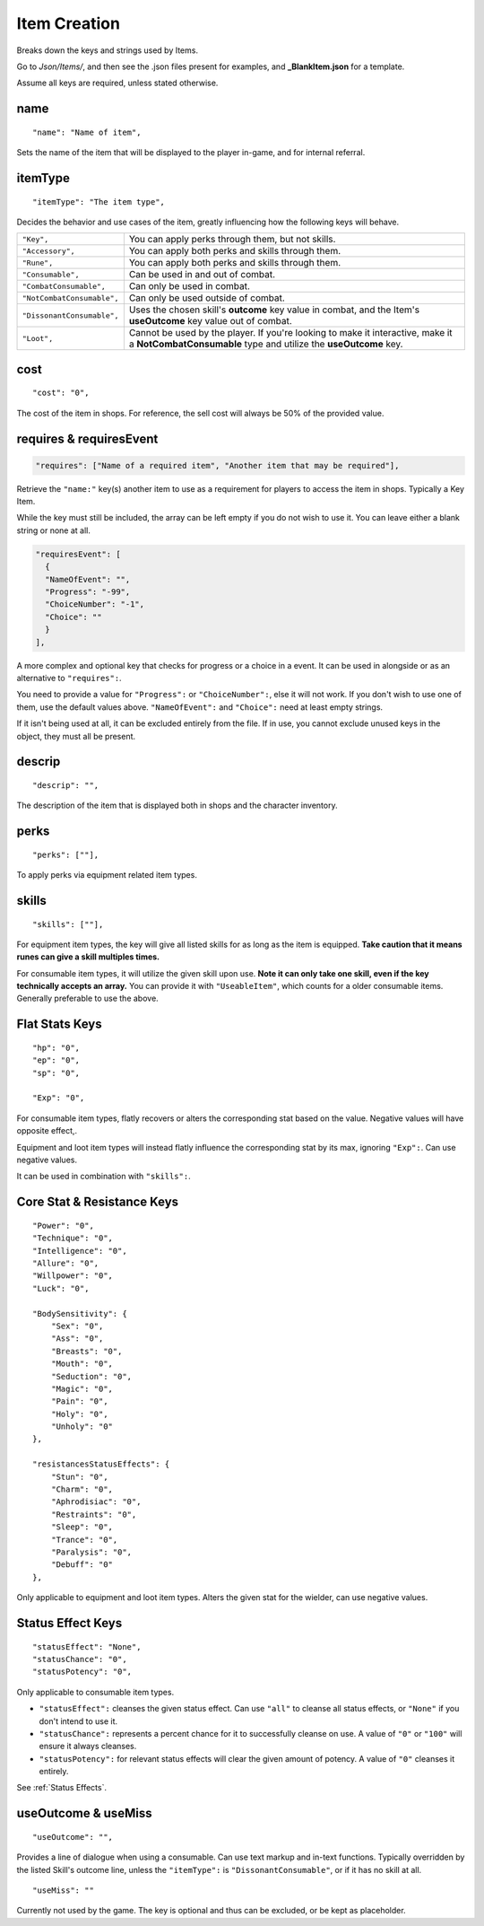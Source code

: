 .. _Item Creation:

**Item Creation**
==================
Breaks down the keys and strings used by Items.

Go to *Json/Items/*, and then see the .json files present for examples, and **_BlankItem.json** for a template.

.. If you have installed snippets, you can type .*blank* to instantly create a item snippet.

Assume all keys are required, unless stated otherwise.

**name**
---------
::

  "name": "Name of item",

Sets the name of the item that will be displayed to the player in-game, and for internal referral.

**itemType**
-------------
::

  "itemType": "The item type",

Decides the behavior and use cases of the item, greatly influencing how the following keys will behave.

.. list-table::
  :widths: 1 5

  * - ``"Key",``
    - You can apply perks through them, but not skills.
  * - ``"Accessory",``
    - You can apply both perks and skills through them.
  * - ``"Rune",``
    - You can apply both perks and skills through them.
  * - ``"Consumable",``
    - Can be used in and out of combat.
  * - ``"CombatConsumable",``
    - Can only be used in combat.
  * - ``"NotCombatConsumable",``
    - Can only be used outside of combat.
  * - ``"DissonantConsumable",``
    - Uses the chosen skill's **outcome** key value in combat, and the Item's **useOutcome** key value out of combat.
  * - ``"Loot",``
    - Cannot be used by the player. If you're looking to make it interactive, make it a **NotCombatConsumable** type and utilize the **useOutcome** key.

**cost**
---------
::

  "cost": "0",

The cost of the item in shops. For reference, the sell cost will always be 50% of the provided value.

**requires & requiresEvent**
-----------------------------
.. code-block:: javascript

  "requires": ["Name of a required item", "Another item that may be required"],

Retrieve the ``"name:"`` key(s) another item to use as a requirement for players to access the item in shops. Typically a Key Item.

While the key must still be included, the array can be left empty if you do not wish to use it. You can leave either a blank string or none at all.

.. code-block:: javascript

  "requiresEvent": [
    {
    "NameOfEvent": "",
    "Progress": "-99",
    "ChoiceNumber": "-1",
    "Choice": ""
    }
  ],

A more complex and optional key that checks for progress or a choice in a event. It can be used in alongside or as an alternative to ``"requires":``.

You need to provide a value for ``"Progress":`` or ``"ChoiceNumber":``, else it will not work. If you don't wish to use one of them, use the default values above.
``"NameOfEvent":`` and ``"Choice":`` need at least empty strings.

If it isn't being used at all, it can be excluded entirely from the file. If in use, you cannot exclude unused keys in the object, they must all be present.

**descrip**
------------
::

  "descrip": "",

The description of the item that is displayed both in shops and the character inventory.

**perks**
----------
::

  "perks": [""],

To apply perks via equipment related item types.

**skills**
-----------
::

  "skills": [""],

For equipment item types, the key will give all listed skills for as long as the item is equipped.
**Take caution that it means runes can give a skill multiples times.**

For consumable item types, it will utilize the given skill upon use. **Note it can only take one skill, even if the key technically accepts an array.**
You can provide it with ``"UseableItem"``, which counts for a older consumable items. Generally preferable to use the above.


**Flat Stats Keys**
--------------------
::

  "hp": "0",
  "ep": "0",
  "sp": "0",

  "Exp": "0",

For consumable item types, flatly recovers or alters the corresponding stat based on the value. Negative values will have opposite effect,.

Equipment and loot item types will instead flatly influence the corresponding stat by its max, ignoring ``"Exp":``.  Can use negative values.

It can be used in combination with ``"skills":``.

**Core Stat & Resistance Keys**
--------------------------------
::

  "Power": "0",
  "Technique": "0",
  "Intelligence": "0",
  "Allure": "0",
  "Willpower": "0",
  "Luck": "0",

  "BodySensitivity": {
      "Sex": "0",
      "Ass": "0",
      "Breasts": "0",
      "Mouth": "0",
      "Seduction": "0",
      "Magic": "0",
      "Pain": "0",
      "Holy": "0",
      "Unholy": "0"
  },

  "resistancesStatusEffects": {
      "Stun": "0",
      "Charm": "0",
      "Aphrodisiac": "0",
      "Restraints": "0",
      "Sleep": "0",
      "Trance": "0",
      "Paralysis": "0",
      "Debuff": "0"
  },

Only applicable to equipment and loot item types. Alters the given stat for the wielder, can use negative values.

**Status Effect Keys**
-----------------------

::

  "statusEffect": "None",
  "statusChance": "0",
  "statusPotency": "0",

Only applicable to consumable item types.

* ``"statusEffect":`` cleanses the given status effect. Can use ``"all"`` to cleanse all status effects, or ``"None"`` if you don't intend to use it.
* ``"statusChance":`` represents a percent chance for it to successfully cleanse on use. A value of ``"0"`` or ``"100"`` will ensure it always cleanses.
* ``"statusPotency":`` for relevant status effects will clear the given amount of potency. A value of ``"0"`` cleanses it entirely.

See :ref:`Status Effects`.

**useOutcome & useMiss**
-------------------------
::

  "useOutcome": "",

Provides a line of dialogue when using a consumable. Can use text markup and in-text functions.
Typically overridden by the listed Skill's outcome line, unless the ``"itemType":`` is ``"DissonantConsumable"``, or if it has no skill at all.


::

  "useMiss": ""

Currently not used by the game. The key is optional and thus can be excluded, or be kept as placeholder.
